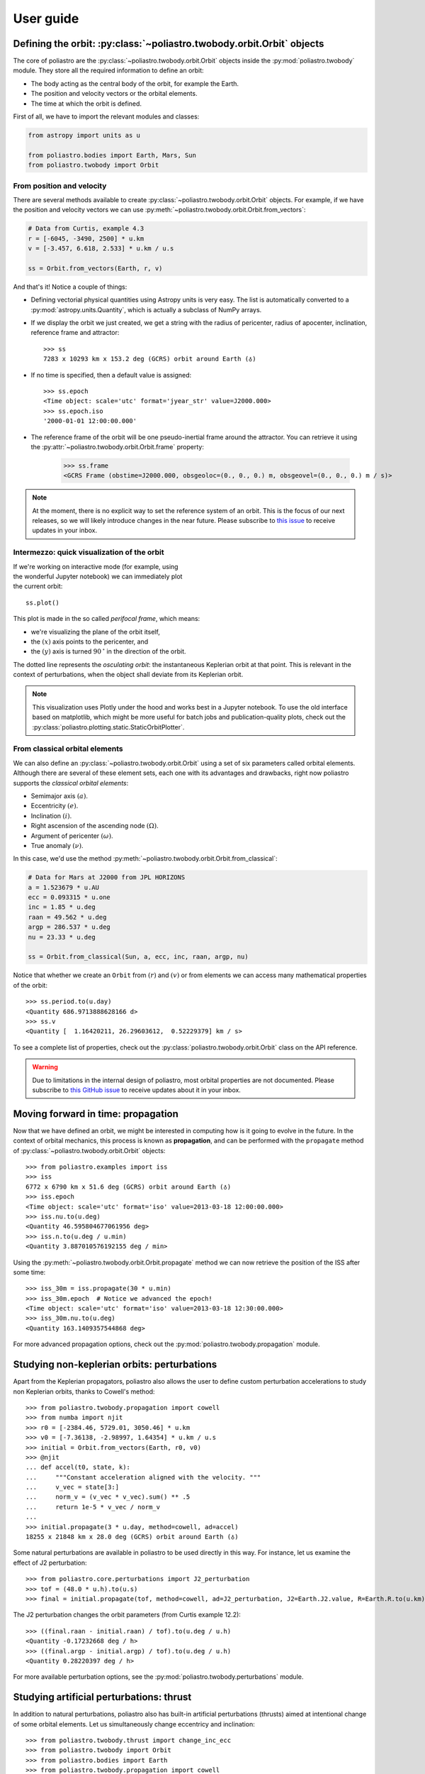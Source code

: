 User guide
==========

Defining the orbit: :py:class:`~poliastro.twobody.orbit.Orbit` objects
----------------------------------------------------------------------

The core of poliastro are the :py:class:`~poliastro.twobody.orbit.Orbit` objects
inside the :py:mod:`poliastro.twobody` module. They store all the required
information to define an orbit:

* The body acting as the central body of the orbit, for example the Earth.
* The position and velocity vectors or the orbital elements.
* The time at which the orbit is defined.

First of all, we have to import the relevant modules and classes:

.. code-block:: python

    from astropy import units as u

    from poliastro.bodies import Earth, Mars, Sun
    from poliastro.twobody import Orbit

From position and velocity
~~~~~~~~~~~~~~~~~~~~~~~~~~

There are several methods available to create
:py:class:`~poliastro.twobody.orbit.Orbit` objects. For example, if we have the
position and velocity vectors we can use
:py:meth:`~poliastro.twobody.orbit.Orbit.from_vectors`:

.. code-block:: python

    # Data from Curtis, example 4.3
    r = [-6045, -3490, 2500] * u.km
    v = [-3.457, 6.618, 2.533] * u.km / u.s

    ss = Orbit.from_vectors(Earth, r, v)

And that's it! Notice a couple of things:

* Defining vectorial physical quantities using Astropy units is very easy.
  The list is automatically converted to a :py:mod:`astropy.units.Quantity`,
  which is actually a subclass of NumPy arrays.
* If we display the orbit we just created, we get a string with the radius of
  pericenter, radius of apocenter, inclination, reference frame and attractor::

    >>> ss
    7283 x 10293 km x 153.2 deg (GCRS) orbit around Earth (♁)

* If no time is specified, then a default value is assigned::

    >>> ss.epoch
    <Time object: scale='utc' format='jyear_str' value=J2000.000>
    >>> ss.epoch.iso
    '2000-01-01 12:00:00.000'

* The reference frame of the orbit will be one pseudo-inertial frame around the
  attractor. You can retrieve it using the :py:attr:`~poliastro.twobody.orbit.Orbit.frame` property:

    >>> ss.frame
    <GCRS Frame (obstime=J2000.000, obsgeoloc=(0., 0., 0.) m, obsgeovel=(0., 0., 0.) m / s)>

.. _`International Celestial Reference System or ICRS`: http://web.archive.org/web/20170920023932/http://aa.usno.navy.mil:80/faq/docs/ICRS_doc.php

.. note::

  At the moment, there is no explicit way to set the reference system of an orbit. This
  is the focus of our next releases, so we will likely introduce changes in the near
  future. Please subscribe to `this issue <https://github.com/poliastro/poliastro/issues/257>`_
  to receive updates in your inbox.

Intermezzo: quick visualization of the orbit
~~~~~~~~~~~~~~~~~~~~~~~~~~~~~~~~~~~~~~~~~~~~

.. figure:: _static/curtis.png
   :align: right
   :figwidth: 350
   :alt: Plot of the orbit

If we're working on interactive mode (for example, using the wonderful Jupyter
notebook) we can immediately plot the current orbit::

    ss.plot()

This plot is made in the so called *perifocal frame*, which means:

* we're visualizing the plane of the orbit itself,
* the :math:`(x)` axis points to the pericenter, and
* the :math:`(y)` axis is turned :math:`90 \mathrm{^\circ}` in the
  direction of the orbit.

The dotted line represents the *osculating orbit*:
the instantaneous Keplerian orbit at that point. This is relevant in the
context of perturbations, when the object shall deviate from its Keplerian
orbit.


.. note::

  This visualization uses Plotly under the hood and works best in a Jupyter notebook.
  To use the old interface based on matplotlib,
  which might be more useful for batch jobs and publication-quality plots,
  check out the :py:class:`poliastro.plotting.static.StaticOrbitPlotter`.

From classical orbital elements
~~~~~~~~~~~~~~~~~~~~~~~~~~~~~~~

We can also define an :py:class:`~poliastro.twobody.orbit.Orbit` using a set of
six parameters called orbital elements. Although there are several of
these element sets, each one with its advantages and drawbacks, right now
poliastro supports the *classical orbital elements*:

* Semimajor axis :math:`(a)`.
* Eccentricity :math:`(e)`.
* Inclination :math:`(i)`.
* Right ascension of the ascending node :math:`(\Omega)`.
* Argument of pericenter :math:`(\omega)`.
* True anomaly :math:`(\nu)`.

In this case, we'd use the method
:py:meth:`~poliastro.twobody.orbit.Orbit.from_classical`:

.. code-block:: python

    # Data for Mars at J2000 from JPL HORIZONS
    a = 1.523679 * u.AU
    ecc = 0.093315 * u.one
    inc = 1.85 * u.deg
    raan = 49.562 * u.deg
    argp = 286.537 * u.deg
    nu = 23.33 * u.deg
    
    ss = Orbit.from_classical(Sun, a, ecc, inc, raan, argp, nu)

Notice that whether we create an ``Orbit`` from :math:`(r)` and :math:`(v)` or from
elements we can access many mathematical properties of the orbit::

    >>> ss.period.to(u.day)
    <Quantity 686.9713888628166 d>
    >>> ss.v
    <Quantity [  1.16420211, 26.29603612,  0.52229379] km / s>

To see a complete list of properties, check out the
:py:class:`poliastro.twobody.orbit.Orbit` class on the API reference.

.. warning::

  Due to limitations in the internal design of poliastro,
  most orbital properties are not documented.
  Please subscribe to `this GitHub issue <https://github.com/poliastro/poliastro/issues/435>`_
  to receive updates about it in your inbox.

Moving forward in time: propagation
-----------------------------------

Now that we have defined an orbit, we might be interested in computing
how is it going to evolve in the future. In the context of orbital
mechanics, this process is known as **propagation**, and can be
performed with the ``propagate`` method of
:py:class:`~poliastro.twobody.orbit.Orbit` objects::

    >>> from poliastro.examples import iss
    >>> iss
    6772 x 6790 km x 51.6 deg (GCRS) orbit around Earth (♁)
    >>> iss.epoch
    <Time object: scale='utc' format='iso' value=2013-03-18 12:00:00.000>
    >>> iss.nu.to(u.deg)
    <Quantity 46.595804677061956 deg>
    >>> iss.n.to(u.deg / u.min)
    <Quantity 3.887010576192155 deg / min>

Using the :py:meth:`~poliastro.twobody.orbit.Orbit.propagate` method
we can now retrieve the position of the ISS after some time::

    >>> iss_30m = iss.propagate(30 * u.min)
    >>> iss_30m.epoch  # Notice we advanced the epoch!
    <Time object: scale='utc' format='iso' value=2013-03-18 12:30:00.000>
    >>> iss_30m.nu.to(u.deg)
    <Quantity 163.1409357544868 deg>

For more advanced propagation options, check out the
:py:mod:`poliastro.twobody.propagation` module.

Studying non-keplerian orbits: perturbations
--------------------------------------------

Apart from the Keplerian propagators, poliastro also allows
the user to define custom perturbation accelerations to study
non Keplerian orbits, thanks to Cowell's method::

    >>> from poliastro.twobody.propagation import cowell
    >>> from numba import njit
    >>> r0 = [-2384.46, 5729.01, 3050.46] * u.km
    >>> v0 = [-7.36138, -2.98997, 1.64354] * u.km / u.s
    >>> initial = Orbit.from_vectors(Earth, r0, v0)
    >>> @njit
    ... def accel(t0, state, k):
    ...     """Constant acceleration aligned with the velocity. """
    ...     v_vec = state[3:]
    ...     norm_v = (v_vec * v_vec).sum() ** .5
    ...     return 1e-5 * v_vec / norm_v
    ...
    >>> initial.propagate(3 * u.day, method=cowell, ad=accel)
    18255 x 21848 km x 28.0 deg (GCRS) orbit around Earth (♁)

Some natural perturbations are available in poliastro to be used
directly in this way. For instance,
let us examine the effect of J2 perturbation::

    >>> from poliastro.core.perturbations import J2_perturbation
    >>> tof = (48.0 * u.h).to(u.s)
    >>> final = initial.propagate(tof, method=cowell, ad=J2_perturbation, J2=Earth.J2.value, R=Earth.R.to(u.km).value)

The J2 perturbation changes the orbit parameters (from Curtis example 12.2)::

    >>> ((final.raan - initial.raan) / tof).to(u.deg / u.h)
    <Quantity -0.17232668 deg / h>
    >>> ((final.argp - initial.argp) / tof).to(u.deg / u.h)
    <Quantity 0.28220397 deg / h>

For more available perturbation options, see the
:py:mod:`poliastro.twobody.perturbations` module.

Studying artificial perturbations: thrust
--------------------------------------------

In addition to natural perturbations, poliastro also has
built-in artificial perturbations (thrusts) aimed
at intentional change of some orbital elements. 
Let us simultaneously change eccentricy and inclination::

    >>> from poliastro.twobody.thrust import change_inc_ecc
    >>> from poliastro.twobody import Orbit
    >>> from poliastro.bodies import Earth
    >>> from poliastro.twobody.propagation import cowell
    >>> from astropy import units as u
    >>> from astropy.time import Time
    >>> ecc_0, ecc_f = 0.4, 0.0
    >>> a = 42164
    >>> inc_0, inc_f = 0.0, (20.0 * u.deg).to(u.rad).value
    >>> argp = 0.0
    >>> f = 2.4e-7
    >>> k = Earth.k.to(u.km**3 / u.s**2).value
    >>> s0 = Orbit.from_classical(Earth, a * u.km, ecc_0 * u.one, inc_0 * u.deg, 0 * u.deg, argp * u.deg, 0 * u.deg, epoch=Time(0, format='jd', scale='tdb'))
    >>> a_d, _, _, t_f = change_inc_ecc(s0, ecc_f, inc_f, f)
    >>> sf = s0.propagate(t_f * u.s, method=cowell, ad=a_d, rtol=1e-8)

The thrust changes orbit parameters as desired (within errors)::

    >>> sf.inc, sf.ecc
    (<Quantity 0.34719734 rad>, <Quantity 0.00894513>)

For more available perturbation options, see the
:py:mod:`poliastro.twobody.thrust` module.

Changing the orbit: :py:class:`~poliastro.maneuver.Maneuver` objects
--------------------------------------------------------------------

poliastro helps us define several in-plane and general out-of-plane
maneuvers with the :py:class:`~poliastro.maneuver.Maneuver` class inside the
:py:mod:`poliastro.maneuver` module.

Each ``Maneuver`` consists on a list of impulses :math:`\Delta v_i`
(changes in velocity) each one applied at a certain instant :math:`t_i`. The
simplest maneuver is a single change of velocity without delay: you can
recreate it either using the :py:meth:`~poliastro.maneuver.Maneuver.impulse`
method or instantiating it directly.

.. code-block:: python

    from poliastro.maneuver import Maneuver

    dv = [5, 0, 0] * u.m / u.s
    
    man = Maneuver.impulse(dv)
    man = Maneuver((0 * u.s, dv))  # Equivalent

There are other useful methods you can use to compute common in-plane
maneuvers, notably :py:meth:`~poliastro.maneuver.Maneuver.hohmann` and
:py:meth:`~poliastro.maneuver.Maneuver.bielliptic` for `Hohmann`_ and
`bielliptic`_ transfers respectively. Both return the corresponding
``Maneuver`` object, which in turn you can use to calculate the total cost
in terms of velocity change :math:`\sum |\Delta v_i|` and the transfer
time::

    >>> ss_i = Orbit.circular(Earth, alt=700 * u.km)
    >>> ss_i
    7078 x 7078 km x 0.0 deg (GCRS) orbit around Earth (♁)
    >>> hoh = Maneuver.hohmann(ss_i, 36000 * u.km)
    >>> hoh.get_total_cost()
    <Quantity 3.6173981270031357 km / s>
    >>> hoh.get_total_time()
    <Quantity 15729.741535747102 s>

You can also retrieve the individual vectorial impulses::

    >>> hoh.impulses[0]
    (<Quantity 0 s>, <Quantity [ 0.        , 2.19739818, 0.        ] km / s>)
    >>> hoh[0]  # Equivalent
    (<Quantity 0 s>, <Quantity [ 0.        , 2.19739818, 0.        ] km / s>)
    >>> tuple(val.decompose([u.km, u.s]) for val in hoh[1])
    (<Quantity 15729.741535747102 s>, <Quantity [ 0.        , 1.41999995, 0.        ] km / s>)

.. _Hohmann: https://en.wikipedia.org/wiki/Hohmann_transfer_orbit
.. _bielliptic: https://en.wikipedia.org/wiki/Bi-elliptic_transfer

To actually retrieve the resulting ``Orbit`` after performing a maneuver, use
the method :py:meth:`~poliastro.twobody.orbit.Orbit.apply_maneuver`::

    >>> ss_f = ss_i.apply_maneuver(hoh)
    >>> ss_f
    36000 x 36000 km x 0.0 deg (GCRS) orbit around Earth (♁)

More advanced plotting: :py:class:`~poliastro.plotting.OrbitPlotter` objects
----------------------------------------------------------------------------

We previously saw the :py:func:`poliastro.plotting.plot` function to easily
plot orbits. Now we'd like to plot several orbits in one graph (for example,
the maneuver we computed in the previous section). For this purpose, we
have :py:class:`~poliastro.plotting.OrbitPlotter` objects in the
:py:mod:`~poliastro.plotting` module.

These objects hold the perifocal plane of the first ``Orbit`` we plot in
them, projecting any further trajectories on this plane. This allows to
easily visualize in two dimensions:

.. code-block:: python

    from poliastro.plotting import OrbitPlotter2D
    
    op = OrbitPlotter2D()
    ss_a, ss_f = ss_i.apply_maneuver(hoh, intermediate=True)
    op.plot(ss_i, label="Initial orbit")
    op.plot(ss_a, label="Transfer orbit")
    op.plot(ss_f, label="Final orbit")

Which produces this beautiful plot:

.. figure:: _static/hohmann.png
   :align: center
   :alt: Hohmann transfer
   
   Plot of a Hohmann transfer.

Where are the planets? Computing ephemerides
--------------------------------------------

.. versionadded:: 0.3.0

Thanks to Astropy and jplephem, poliastro can now read Satellite
Planet Kernel (SPK) files, part of NASA's SPICE toolkit. This means that
we can query the position and velocity of the planets of the Solar System.

The method :py:meth:`~poliastro.twobody.orbit.Orbit.get_body_ephem` will return
a planetary orbit using low precision ephemerides available in
Astropy and an :py:mod:`astropy.time.Time`:

.. code-block:: python

    from astropy import time
    epoch = time.Time("2015-05-09 10:43")  # UTC by default

And finally, retrieve the planet orbit::

    >>> from poliastro import ephem
    >>> Orbit.from_body_ephem(Earth, epoch)
    1 x 1 AU x 23.4 deg (ICRS) orbit around Sun (☉)

This does not require any external download. If on the other hand we want
to use higher precision ephemerides, we can tell Astropy to do so::

    >>> from astropy.coordinates import solar_system_ephemeris
    >>> solar_system_ephemeris.set("jpl")
    Downloading http://naif.jpl.nasa.gov/pub/naif/generic_kernels/spk/planets/de430.bsp
    |==========>-------------------------------|  23M/119M (19.54%) ETA    59s22ss23

This in turn will download the ephemerides files from NASA and use them
for future computations. For more information, check out
`Astropy documentation on ephemerides`_.

.. _Astropy documentation on ephemerides: http://docs.astropy.org/en/v2.0.4/coordinates/solarsystem.html

.. note:: The position and velocity vectors are given with respect to the
    Solar System Barycenter in the **International Celestial Reference Frame**
    (ICRF), which means approximately equatorial coordinates.

Traveling through space: solving the Lambert problem
----------------------------------------------------

The determination of an orbit given two position vectors and the time of
flight is known in celestial mechanics as **Lambert's problem**, also
known as two point boundary value problem. This contrasts with Kepler's
problem or propagation, which is rather an initial value problem.

The package :py:obj:`poliastro.iod` holds the different raw algorithms to solve
Lambert's problem, provided the main attractor's gravitational constant, the
two position vectors and the time of flight. As you can imagine, being able to
compute the positions of the planets as we saw in the previous section is the
perfect complement to this feature!

Since poliastro version 0.13 it is possible to solve Lambert's problem by making
use of the :py:obj:`poliastro.maneuver` module. We just need to pass as
arguments the initial and final orbits and the output will be a
:py:obj:`poliastro.maneuver.Maneuver` instance. Time of flight is computed
internally since orbits epochs are known.

For instance, this is a simplified version of the example
`Going to Mars with Python using poliastro`_, where the orbit of the
Mars Science Laboratory mission (rover Curiosity) is determined:

.. code-block:: python

    date_launch = time.Time('2011-11-26 15:02', scale='utc')
    date_arrival = time.Time('2012-08-06 05:17', scale='utc')

    ss0 = Orbit.from_body_ephem(Earth, date_launch)
    ssf = Orbit.from_body_ephem(Mars, date_arrival)

    man_lambert = Maneuver.lambert(ss0, ssf)
    dv_a, dv_b = man_lambert.impulses

And these are the results::

    >>> dv_a
    (<Quantity 0. s>, <Quantity [-2.06420561,  2.58796837,  0.23911543] km / s>)
    >>> dv_b
    (<Quantity 21910501.00019529 s>, <Quantity [287832.91384349,  58935.96079319, -94156.93383463] km / d>)

.. figure:: _static/msl.png
   :align: center
   :alt: MSL orbit

   Mars Science Laboratory orbit.

.. _`Going to Mars with Python using poliastro`: http://nbviewer.ipython.org/github/poliastro/poliastro/blob/master/docs/source/examples/Going%20to%20Mars%20with%20Python%20using%20poliastro.ipynb


Fetching Orbits from external sources
-------------------------------------

As of now, poliastro supports fetching orbits from 2 online databases from Jet Propulsion Laboratory,
SBDB and Horizons.

JPL Horizons can be used to generate ephemerides for solar-system bodies. And JPL SBDB (Small-Body Database Browser)
provides data for all known asteroids and many comets.

The data is fetched using the wrappers to these services provided by `astroquery`_ .

.. code-block:: python

    from poliastro.twobody import Orbit

    Orbit.from_horizons('Ceres')

    Orbit.from_sbdb('apophis')

And both of them will return :py:obj:`poliastro.twobody.Orbit` objects!

.. _`astroquery`: https://astroquery.readthedocs.io/

Creating a CZML packets
-----------------------

Poliastro allows users to create czml packets which can then be visualized with the help of Cesium.

:Note: This feature requires the czml3_ library which requires Python 3.6 or higher.


First load up the orbital data and the CZML Extractor:

.. code-block:: python

    from poliastro.examples import molniya, iss
    from poliastro.czml.extract_czml import CZMLExtractor

Specify the starting and ending epoch, as well as the number of sample points (the higher the number, the more accurate the trajectory).

.. code-block:: python

    start_epoch = iss.epoch
    end_epoch = iss.epoch + molniya.period
    sample_points = 10

    extractor = CZMLExtractor(start_epoch, end_epoch, sample_points)

    extractor.add_orbit(molniya, label_text="Molniya")
    extractor.add_orbit(iss, label_text="ISS")

You can find the generated CZML file by calling ``extractor.packets``. After copying the CZML document contents, follow the directions  here_ to run the application.

.. _`czml3`: https://github.com/poliastro/czml3
.. _`here`: https://github.com/poliastro/cesium-app/blob/master/README.md

*Per Python ad astra* ;)

